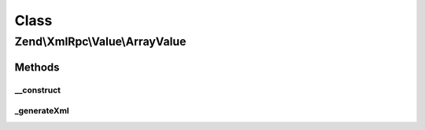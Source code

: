 .. XmlRpc/Value/ArrayValue.php generated using docpx on 01/30/13 03:02pm


Class
*****

Zend\\XmlRpc\\Value\\ArrayValue
===============================

Methods
-------

__construct
+++++++++++

.. function:: __construct()


    Set the value of an array native type

    :param array: 



_generateXml
++++++++++++

.. function:: _generateXml()


    Generate the XML code that represent an array native MXL-RPC value

    :rtype: void 



